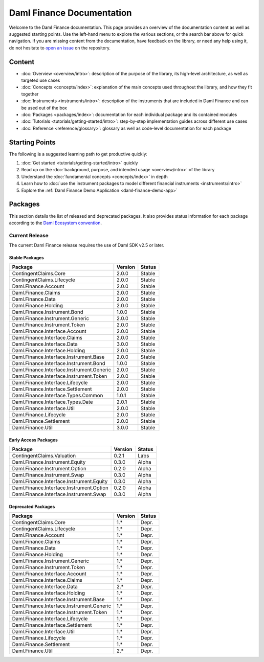 .. Copyright (c) 2023 Digital Asset (Switzerland) GmbH and/or its affiliates. All rights reserved.
.. SPDX-License-Identifier: Apache-2.0

Daml Finance Documentation
##########################

Welcome to the Daml Finance documentation. This page provides an overview of the documentation
content as well as suggested starting points. Use the left-hand menu to explore the various
sections, or the search bar above for quick navigation. If you are missing content from the
documentation, have feedback on the library, or need any help using it, do not hesitate to
`open an issue <https://github.com/digital-asset/daml-finance/issues>`_ on the repository.

Content
*******

* :doc:`Overview <overview/intro>`: description of the purpose of the library, its high-level
  architecture, as well as targeted use cases
* :doc:`Concepts <concepts/index>`: explanation of the main concepts used throughout the library,
  and how they fit together
* :doc:`Instruments <instruments/intro>`: description of the instruments that are
  included in Daml Finance and can be used out of the box
* :doc:`Packages <packages/index>`: documentation for each individual package and its contained
  modules
* :doc:`Tutorials <tutorials/getting-started/intro>`: step-by-step implementation guides across
  different use cases
* :doc:`Reference <reference/glossary>`: glossary as well as code-level documentation for each
  package

Starting Points
***************

The following is a suggested learning path to get productive quickly:

#. :doc:`Get started <tutorials/getting-started/intro>` quickly
#. Read up on the :doc:`background, purpose, and intended usage <overview/intro>` of the library
#. Understand the :doc:`fundamental concepts <concepts/index>` in depth
#. Learn how to
   :doc:`use the instrument packages to model different financial instruments <instruments/intro>`
#. Explore the :ref:`Daml Finance Demo Application <daml-finance-demo-app>`

.. _releases:

Packages
********

This section details the list of released and deprecated packages. It also provides
status information for each package according to the
`Daml Ecosystem convention <https://docs.daml.com/support/status-definitions.html>`_.

Current Release
===============

The current Daml Finance release requires the use of Daml SDK v2.5 or later.

Stable Packages
---------------

+--------------------------------------------+--------------------+--------+
| Package                                    | Version            | Status |
+============================================+====================+========+
| ContingentClaims.Core                      | 2.0.0              | Stable |
+--------------------------------------------+--------------------+--------+
| ContingentClaims.Lifecycle                 | 2.0.0              | Stable |
+--------------------------------------------+--------------------+--------+
| Daml.Finance.Account                       | 2.0.0              | Stable |
+--------------------------------------------+--------------------+--------+
| Daml.Finance.Claims                        | 2.0.0              | Stable |
+--------------------------------------------+--------------------+--------+
| Daml.Finance.Data                          | 2.0.0              | Stable |
+--------------------------------------------+--------------------+--------+
| Daml.Finance.Holding                       | 2.0.0              | Stable |
+--------------------------------------------+--------------------+--------+
| Daml.Finance.Instrument.Bond               | 1.0.0              | Stable |
+--------------------------------------------+--------------------+--------+
| Daml.Finance.Instrument.Generic            | 2.0.0              | Stable |
+--------------------------------------------+--------------------+--------+
| Daml.Finance.Instrument.Token              | 2.0.0              | Stable |
+--------------------------------------------+--------------------+--------+
| Daml.Finance.Interface.Account             | 2.0.0              | Stable |
+--------------------------------------------+--------------------+--------+
| Daml.Finance.Interface.Claims              | 2.0.0              | Stable |
+--------------------------------------------+--------------------+--------+
| Daml.Finance.Interface.Data                | 3.0.0              | Stable |
+--------------------------------------------+--------------------+--------+
| Daml.Finance.Interface.Holding             | 2.0.0              | Stable |
+--------------------------------------------+--------------------+--------+
| Daml.Finance.Interface.Instrument.Base     | 2.0.0              | Stable |
+--------------------------------------------+--------------------+--------+
| Daml.Finance.Interface.Instrument.Bond     | 1.0.0              | Stable |
+--------------------------------------------+--------------------+--------+
| Daml.Finance.Interface.Instrument.Generic  | 2.0.0              | Stable |
+--------------------------------------------+--------------------+--------+
| Daml.Finance.Interface.Instrument.Token    | 2.0.0              | Stable |
+--------------------------------------------+--------------------+--------+
| Daml.Finance.Interface.Lifecycle           | 2.0.0              | Stable |
+--------------------------------------------+--------------------+--------+
| Daml.Finance.Interface.Settlement          | 2.0.0              | Stable |
+--------------------------------------------+--------------------+--------+
| Daml.Finance.Interface.Types.Common        | 1.0.1              | Stable |
+--------------------------------------------+--------------------+--------+
| Daml.Finance.Interface.Types.Date          | 2.0.1              | Stable |
+--------------------------------------------+--------------------+--------+
| Daml.Finance.Interface.Util                | 2.0.0              | Stable |
+--------------------------------------------+--------------------+--------+
| Daml.Finance.Lifecycle                     | 2.0.0              | Stable |
+--------------------------------------------+--------------------+--------+
| Daml.Finance.Settlement                    | 2.0.0              | Stable |
+--------------------------------------------+--------------------+--------+
| Daml.Finance.Util                          | 3.0.0              | Stable |
+--------------------------------------------+--------------------+--------+

Early Access Packages
---------------------

+--------------------------------------------+--------------------+--------+
| Package                                    | Version            | Status |
+============================================+====================+========+
| ContingentClaims.Valuation                 | 0.2.1              | Labs   |
+--------------------------------------------+--------------------+--------+
| Daml.Finance.Instrument.Equity             | 0.3.0              | Alpha  |
+--------------------------------------------+--------------------+--------+
| Daml.Finance.Instrument.Option             | 0.2.0              | Alpha  |
+--------------------------------------------+--------------------+--------+
| Daml.Finance.Instrument.Swap               | 0.3.0              | Alpha  |
+--------------------------------------------+--------------------+--------+
| Daml.Finance.Interface.Instrument.Equity   | 0.3.0              | Alpha  |
+--------------------------------------------+--------------------+--------+
| Daml.Finance.Interface.Instrument.Option   | 0.2.0              | Alpha  |
+--------------------------------------------+--------------------+--------+
| Daml.Finance.Interface.Instrument.Swap     | 0.3.0              | Alpha  |
+--------------------------------------------+--------------------+--------+

Deprecated Packages
-------------------

+--------------------------------------------+--------------------+--------+
| Package                                    | Version            | Status |
+============================================+====================+========+
| ContingentClaims.Core                      | 1.*                | Depr.  |
+--------------------------------------------+--------------------+--------+
| ContingentClaims.Lifecycle                 | 1.*                | Depr.  |
+--------------------------------------------+--------------------+--------+
| Daml.Finance.Account                       | 1.*                | Depr.  |
+--------------------------------------------+--------------------+--------+
| Daml.Finance.Claims                        | 1.*                | Depr.  |
+--------------------------------------------+--------------------+--------+
| Daml.Finance.Data                          | 1.*                | Depr.  |
+--------------------------------------------+--------------------+--------+
| Daml.Finance.Holding                       | 1.*                | Depr.  |
+--------------------------------------------+--------------------+--------+
| Daml.Finance.Instrument.Generic            | 1.*                | Depr.  |
+--------------------------------------------+--------------------+--------+
| Daml.Finance.Instrument.Token              | 1.*                | Depr.  |
+--------------------------------------------+--------------------+--------+
| Daml.Finance.Interface.Account             | 1.*                | Depr.  |
+--------------------------------------------+--------------------+--------+
| Daml.Finance.Interface.Claims              | 1.*                | Depr.  |
+--------------------------------------------+--------------------+--------+
| Daml.Finance.Interface.Data                | 2.*                | Depr.  |
+--------------------------------------------+--------------------+--------+
| Daml.Finance.Interface.Holding             | 1.*                | Depr.  |
+--------------------------------------------+--------------------+--------+
| Daml.Finance.Interface.Instrument.Base     | 1.*                | Depr.  |
+--------------------------------------------+--------------------+--------+
| Daml.Finance.Interface.Instrument.Generic  | 1.*                | Depr.  |
+--------------------------------------------+--------------------+--------+
| Daml.Finance.Interface.Instrument.Token    | 1.*                | Depr.  |
+--------------------------------------------+--------------------+--------+
| Daml.Finance.Interface.Lifecycle           | 1.*                | Depr.  |
+--------------------------------------------+--------------------+--------+
| Daml.Finance.Interface.Settlement          | 1.*                | Depr.  |
+--------------------------------------------+--------------------+--------+
| Daml.Finance.Interface.Util                | 1.*                | Depr.  |
+--------------------------------------------+--------------------+--------+
| Daml.Finance.Lifecycle                     | 1.*                | Depr.  |
+--------------------------------------------+--------------------+--------+
| Daml.Finance.Settlement                    | 1.*                | Depr.  |
+--------------------------------------------+--------------------+--------+
| Daml.Finance.Util                          | 2.*                | Depr.  |
+--------------------------------------------+--------------------+--------+
